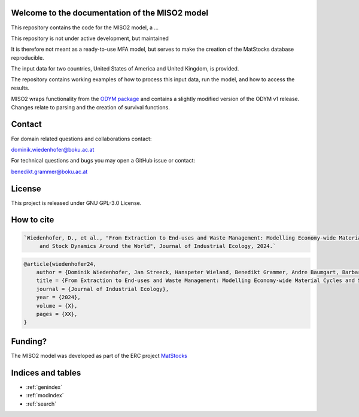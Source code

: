 Welcome to the documentation of the MISO2 model
================================================

This repository contains the code for the MISO2 model, a ...

This repository is not under active development, but maintained

It is therefore not meant as a ready-to-use MFA model, but serves to make the creation of the MatStocks database reproducible.

The input data for two countries, United States of America and United Kingdom, is provided.

The repository contains working examples of how to process this input data, run the model, and how to access the results.

MISO2 wraps functionality from the `ODYM package <https://github.com/IndEcol/ODYM>`_ and contains a
slightly modified version of the ODYM v1 release. Changes relate to parsing and the creation of survival functions.

Contact
==================

For domain related questions and collaborations contact:

dominik.wiedenhofer@boku.ac.at

For technical questions and bugs you may open a GitHub issue or contact:

benedikt.grammer@boku.ac.at

License
==================
This project is released under GNU GPL-3.0 License.

How to cite
==================

.. code-block::

   `Wiedenhofer, D., et al., "From Extraction to End-uses and Waste Management: Modelling Economy-wide Material Cycles
        and Stock Dynamics Around the World", Journal of Industrial Ecology, 2024.`

.. code-block:: bibtex

    @article{wiedenhofer24,
        author = {Dominik Wiedenhofer, Jan Streeck, Hanspeter Wieland, Benedikt Grammer, Andre Baumgart, Barbara Plank, Christoph Helbig, Stefan Pauliuk, Helmut Haberl, Fridolin Krausmann},
        title = {From Extraction to End-uses and Waste Management: Modelling Economy-wide Material Cycles and Stock Dynamics Around the World},
        journal = {Journal of Industrial Ecology},
        year = {2024},
        volume = {X},
        pages = {XX},
    }


Funding?
==================
The MISO2 model was developed as part of the ERC project `MatStocks
<https://boku.ac.at/understanding-the-role-of-material-stock-patterns-for-the-transformation-to-a-sustainable-society-mat-stocks>`_


Indices and tables
==================

* :ref:`genindex`
* :ref:`modindex`
* :ref:`search`
